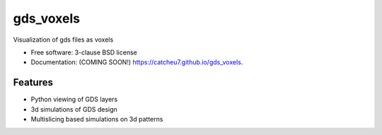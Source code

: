 ==========
gds_voxels
==========

.. image:: https://github.com/catcheu7/gds_voxels/actions/workflows/testing.yml/badge.svg
   :target: https://github.com/catcheu7/gds_voxels/actions/workflows/testing.yml


.. image:: https://img.shields.io/pypi/v/gds_voxels.svg
        :target: https://pypi.python.org/pypi/gds_voxels


Visualization of gds files as voxels

* Free software: 3-clause BSD license
* Documentation: (COMING SOON!) https://catcheu7.github.io/gds_voxels.

Features
--------

* Python viewing of GDS layers
* 3d simulations of GDS design
* Multislicing based simulations on 3d patterns
